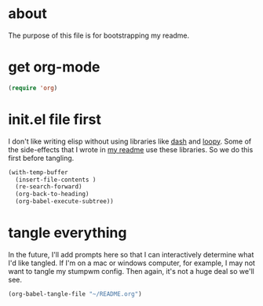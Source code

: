 * about
:PROPERTIES:
:ID:       a8a7a227-5172-4399-a739-963951118a18
:END:

The purpose of this file is for bootstrapping my readme.

* get org-mode
:PROPERTIES:
:ID:       2e198e16-18b7-4279-af19-b3345ab4fdfc
:END:

#+begin_src emacs-lisp
(require 'org)
#+end_src

* init.el file first
:PROPERTIES:
:ID:       34d10410-cf2b-4274-9411-c14681f293c9
:END:

I don't like writing elisp without using libraries like [[][dash]] and
[[][loopy]]. Some of the side-effects that I wrote in [[][my readme]] use these
libraries. So we do this first before tangling.

#+begin_src emacs-lisp
(with-temp-buffer
  (insert-file-contents )
  (re-search-forward)
  (org-back-to-heading)
  (org-babel-execute-subtree))
#+end_src

* tangle everything
:PROPERTIES:
:ID:       e201a827-a9ab-40a3-a249-989511c5623c
:END:

In the future, I'll add prompts here so that I can interactively determine what
I'd like tangled. If I'm on a mac or windows computer, for example, I may not
want to tangle my stumpwm config. Then again, it's not a huge deal so we'll see.

#+begin_src emacs-lisp
(org-babel-tangle-file "~/README.org")
#+end_src

